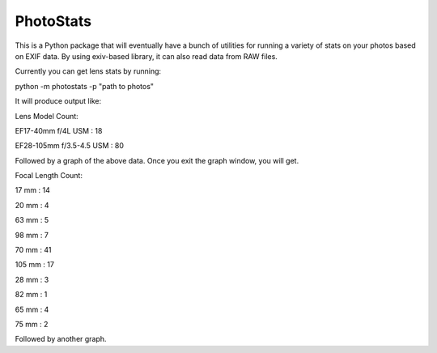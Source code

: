 ==========
PhotoStats
==========

This is a Python package that will eventually have a bunch of utilities for running a variety of stats on
your photos based on EXIF data. By using exiv-based library, it can also read data
from RAW files.

Currently you can get lens stats by running:

python -m photostats -p "path to photos"

It will produce output like:

Lens Model Count:

EF17-40mm f/4L USM : 18

EF28-105mm f/3.5-4.5 USM : 80

Followed by a graph of the above data. Once you exit the graph window, you will get.

Focal Length Count:

17 mm : 14

20 mm : 4

63 mm : 5

98 mm : 7

70 mm : 41

105 mm : 17

28 mm : 3

82 mm : 1

65 mm : 4

75 mm : 2

Followed by another graph.